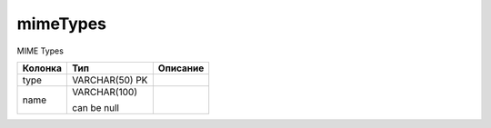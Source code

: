 mimeTypes
=========

MIME Types

.. list-table::
   :header-rows: 1

   * - Колонка
     - Тип
     - Описание

   * - type
     - VARCHAR(50) PK
     - 

   * - name
     - VARCHAR(100)

       can be null
     - 

